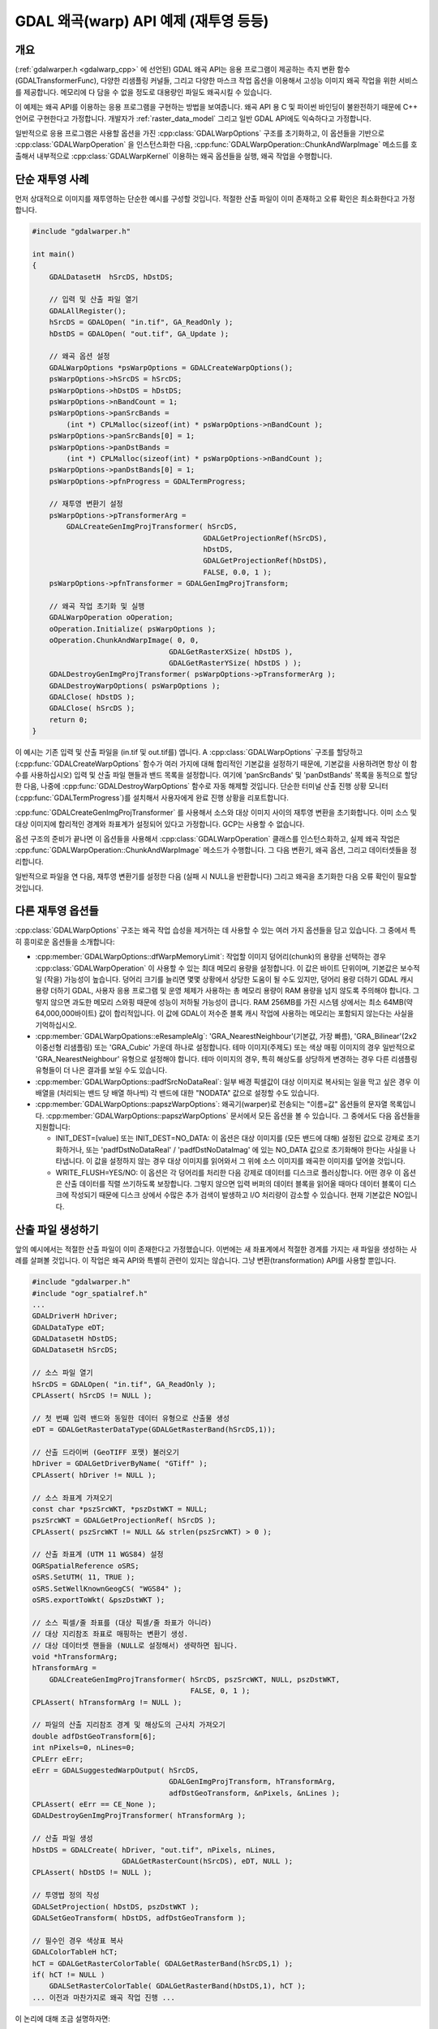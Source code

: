 .. _warp_tut:

================================================================================
GDAL 왜곡(warp) API 예제 (재투영 등등)
================================================================================

.. highlight:: cpp

개요
--------

(:ref:`gdalwarper.h <gdalwarp_cpp>` 에 선언된) GDAL 왜곡 API는 응용 프로그램이 제공하는 측지 변환 함수(GDALTransformerFunc), 다양한 리샘플링 커널들, 그리고 다양한 마스크 작업 옵션을 이용해서 고성능 이미지 왜곡 작업을 위한 서비스를 제공합니다. 메모리에 다 담을 수 없을 정도로 대용량인 파일도 왜곡시킬 수 있습니다.

이 예제는 왜곡 API를 이용하는 응용 프로그램을 구현하는 방법을 보여줍니다. 왜곡 API 용 C 및 파이썬 바인딩이 불완전하기 때문에 C++ 언어로 구현한다고 가정합니다. 개발자가 :ref:`raster_data_model` 그리고 일반 GDAL API에도 익숙하다고 가정합니다.

일반적으로 응용 프로그램은 사용할 옵션을 가진 :cpp:class:`GDALWarpOptions` 구조를 초기화하고, 이 옵션들을 기반으로 :cpp:class:`GDALWarpOperation` 을 인스턴스화한 다음, :cpp:func:`GDALWarpOperation::ChunkAndWarpImage` 메소드를 호출해서 내부적으로 :cpp:class:`GDALWarpKernel` 이용하는 왜곡 옵션들을 실행, 왜곡 작업을 수행합니다.

단순 재투영 사례
----------------

먼저 상대적으로 이미지를 재투영하는 단순한 예시를 구성할 것입니다. 적절한 산출 파일이 이미 존재하고 오류 확인은 최소화한다고 가정합니다.

.. code-block::

    #include "gdalwarper.h"

    int main()
    {
        GDALDatasetH  hSrcDS, hDstDS;

        // 입력 및 산출 파일 열기
        GDALAllRegister();
        hSrcDS = GDALOpen( "in.tif", GA_ReadOnly );
        hDstDS = GDALOpen( "out.tif", GA_Update );

        // 왜곡 옵션 설정
        GDALWarpOptions *psWarpOptions = GDALCreateWarpOptions();
        psWarpOptions->hSrcDS = hSrcDS;
        psWarpOptions->hDstDS = hDstDS;
        psWarpOptions->nBandCount = 1;
        psWarpOptions->panSrcBands =
            (int *) CPLMalloc(sizeof(int) * psWarpOptions->nBandCount );
        psWarpOptions->panSrcBands[0] = 1;
        psWarpOptions->panDstBands =
            (int *) CPLMalloc(sizeof(int) * psWarpOptions->nBandCount );
        psWarpOptions->panDstBands[0] = 1;
        psWarpOptions->pfnProgress = GDALTermProgress;

        // 재투영 변환기 설정
        psWarpOptions->pTransformerArg =
            GDALCreateGenImgProjTransformer( hSrcDS,
                                            GDALGetProjectionRef(hSrcDS),
                                            hDstDS,
                                            GDALGetProjectionRef(hDstDS),
                                            FALSE, 0.0, 1 );
        psWarpOptions->pfnTransformer = GDALGenImgProjTransform;

        // 왜곡 작업 초기화 및 실행
        GDALWarpOperation oOperation;
        oOperation.Initialize( psWarpOptions );
        oOperation.ChunkAndWarpImage( 0, 0,
                                    GDALGetRasterXSize( hDstDS ),
                                    GDALGetRasterYSize( hDstDS ) );
        GDALDestroyGenImgProjTransformer( psWarpOptions->pTransformerArg );
        GDALDestroyWarpOptions( psWarpOptions );
        GDALClose( hDstDS );
        GDALClose( hSrcDS );
        return 0;
    }

이 예시는 기존 입력 및 산출 파일을 (in.tif 및 out.tif를) 엽니다. A :cpp:class:`GDALWarpOptions` 구조를 할당하고 (:cpp:func:`GDALCreateWarpOptions` 함수가 여러 가지에 대해 합리적인 기본값을 설정하기 때문에, 기본값을 사용하려면 항상 이 함수를 사용하십시오) 입력 및 산출 파일 핸들과 밴드 목록을 설정합니다. 여기에 'panSrcBands' 및 'panDstBands' 목록을 동적으로 할당한 다음, 나중에 :cpp:func:`GDALDestroyWarpOptions` 함수로 자동 해제할 것입니다. 단순한 터미널 산출 진행 상황 모니터(:cpp:func:`GDALTermProgress`)를 설치해서 사용자에게 완료 진행 상황을 리포트합니다.

:cpp:func:`GDALCreateGenImgProjTransformer` 를 사용해서 소스와 대상 이미지 사이의 재투영 변환을 초기화합니다. 이미 소스 및 대상 이미지에 합리적인 경계와 좌표계가 설정되어 있다고 가정합니다. GCP는 사용할 수 없습니다.

옵션 구조의 준비가 끝나면 이 옵션들을 사용해서 :cpp:class:`GDALWarpOperation` 클래스를 인스턴스화하고, 실제 왜곡 작업은 :cpp:func:`GDALWarpOperation::ChunkAndWarpImage` 메소드가 수행합니다. 그 다음 변환기, 왜곡 옵션, 그리고 데이터셋들을 정리합니다.

일반적으로 파일을 연 다음, 재투영 변환기를 설정한 다음 (실패 시 NULL을 반환합니다) 그리고 왜곡을 초기화한 다음 오류 확인이 필요할 것입니다.

다른 재투영 옵션들
------------------

:cpp:class:`GDALWarpOptions` 구조는 왜곡 작업 습성을 제거하는 데 사용할 수 있는 여러 가지 옵션들을 담고 있습니다. 그 중에서 특히 흥미로운 옵션들을 소개합니다:

-  :cpp:member:`GDALWarpOptions::dfWarpMemoryLimit`:
   작업할 이미지 덩어리(chunk)의 용량을 선택하는 경우 :cpp:class:`GDALWarpOperation` 이 사용할 수 있는 최대 메모리 용량을 설정합니다. 이 값은 바이트 단위이며, 기본값은 보수적일 (작을) 가능성이 높습니다. 덩어리 크기를 늘리면 몇몇 상황에서 상당한 도움이 될 수도 있지만, 덩어리 용량 더하기 GDAL 캐시 용량 더하기 GDAL, 사용자 응용 프로그램 및 운영 체제가 사용하는 총 메모리 용량이 RAM 용량을 넘지 않도록 주의해야 합니다. 그렇지 않으면 과도한 메모리 스와핑 때문에 성능이 저하될 가능성이 큽니다. RAM 256MB를 가진 시스템 상에서는 최소 64MB(약 64,000,000바이트) 값이 합리적입니다. 이 값에 GDAL이 저수준 블록 캐시 작업에 사용하는 메모리는 포함되지 않는다는 사실을 기억하십시오.

-  :cpp:member:`GDALWarpOpations::eResampleAlg`:
   'GRA_NearestNeighbour'(기본값, 가장 빠름), 'GRA_Bilinear'(2x2 이중선형 리샘플링) 또는 'GRA_Cubic' 가운데 하나로 설정합니다. 테마 이미지(주제도) 또는 색상 매핑 이미지의 경우 일반적으로 'GRA_NearestNeighbour' 유형으로 설정해야 합니다. 테마 이미지의 경우, 특히 해상도를 상당하게 변경하는 경우 다른 리샘플링 유형들이 더 나은 결과를 보일 수도 있습니다.

-  :cpp:member:`GDALWarpOptions::padfSrcNoDataReal`:
   일부 배경 픽셀값이 대상 이미지로 복사되는 일을 막고 싶은 경우 이 배열을 (처리되는 밴드 당 배열 하나씩) 각 밴드에 대한 "NODATA" 값으로 설정할 수도 있습니다.

-  :cpp:member:`GDALWarpOptions::papszWarpOptions`:
   왜곡기(warper)로 전송되는 "이름=값" 옵션들의 문자열 목록입니다. :cpp:member:`GDALWarpOptions::papszWarpOptions` 문서에서 모든 옵션을 볼 수 있습니다. 그 중에서도 다음 옵션들을 지원합니다:

   *  INIT_DEST=[value] 또는 INIT_DEST=NO_DATA:
      이 옵션은 대상 이미지를 (모든 밴드에 대해) 설정된 값으로 강제로 초기화하거나, 또는 'padfDstNoDataReal' / 'padfDstNoDataImag' 에 있는 NO_DATA 값으로 초기화해야 한다는 사실을 나타냅니다. 이 값을 설정하지 않는 경우 대상 이미지를 읽어와서 그 위에 소스 이미지를 왜곡한 이미지를 덮어쓸 것입니다.

   *  WRITE_FLUSH=YES/NO:
      이 옵션은 각 덩어리를 처리한 다음 강제로 데이터를 디스크로 플러싱합니다. 어떤 경우 이 옵션은 산출 데이터를 직렬 쓰기하도록 보장합니다. 그렇지 않으면 입력 버퍼의 데이터 블록을 읽어올 때마다 데이터 블록이 디스크에 작성되기 때문에 디스크 상에서 수많은 추가 검색이 발생하고 I/O 처리량이 감소할 수 있습니다. 현재 기본값은 NO입니다.

산출 파일 생성하기
------------------

앞의 예시에서는 적절한 산출 파일이 이미 존재한다고 가정했습니다. 이번에는 새 좌표계에서 적절한 경계를 가지는 새 파일을 생성하는 사례를 살펴볼 것입니다. 이 작업은 왜곡 API와 특별히 관련이 있지는 않습니다. 그냥 변환(transformation) API를 사용할 뿐입니다.

.. code-block::

    #include "gdalwarper.h"
    #include "ogr_spatialref.h"
    ...
    GDALDriverH hDriver;
    GDALDataType eDT;
    GDALDatasetH hDstDS;
    GDALDatasetH hSrcDS;

    // 소스 파일 열기
    hSrcDS = GDALOpen( "in.tif", GA_ReadOnly );
    CPLAssert( hSrcDS != NULL );

    // 첫 번째 입력 밴드와 동일한 데이터 유형으로 산출물 생성
    eDT = GDALGetRasterDataType(GDALGetRasterBand(hSrcDS,1));

    // 산출 드라이버 (GeoTIFF 포맷) 불러오기
    hDriver = GDALGetDriverByName( "GTiff" );
    CPLAssert( hDriver != NULL );

    // 소스 좌표계 가져오기
    const char *pszSrcWKT, *pszDstWKT = NULL;
    pszSrcWKT = GDALGetProjectionRef( hSrcDS );
    CPLAssert( pszSrcWKT != NULL && strlen(pszSrcWKT) > 0 );

    // 산출 좌표계 (UTM 11 WGS84) 설정
    OGRSpatialReference oSRS;
    oSRS.SetUTM( 11, TRUE );
    oSRS.SetWellKnownGeogCS( "WGS84" );
    oSRS.exportToWkt( &pszDstWKT );

    // 소스 픽셀/줄 좌표를 (대상 픽셀/줄 좌표가 아니라)
    // 대상 지리참조 좌표로 매핑하는 변환기 생성.
    // 대상 데이터셋 핸들을 (NULL로 설정해서) 생략하면 됩니다.
    void *hTransformArg;
    hTransformArg =
        GDALCreateGenImgProjTransformer( hSrcDS, pszSrcWKT, NULL, pszDstWKT,
                                         FALSE, 0, 1 );
    CPLAssert( hTransformArg != NULL );

    // 파일의 산출 지리참조 경계 및 해상도의 근사치 가져오기
    double adfDstGeoTransform[6];
    int nPixels=0, nLines=0;
    CPLErr eErr;
    eErr = GDALSuggestedWarpOutput( hSrcDS,
                                    GDALGenImgProjTransform, hTransformArg,
                                    adfDstGeoTransform, &nPixels, &nLines );
    CPLAssert( eErr == CE_None );
    GDALDestroyGenImgProjTransformer( hTransformArg );

    // 산출 파일 생성
    hDstDS = GDALCreate( hDriver, "out.tif", nPixels, nLines,
                         GDALGetRasterCount(hSrcDS), eDT, NULL );
    CPLAssert( hDstDS != NULL );

    // 투영법 정의 작성
    GDALSetProjection( hDstDS, pszDstWKT );
    GDALSetGeoTransform( hDstDS, adfDstGeoTransform );

    // 필수인 경우 색상표 복사
    GDALColorTableH hCT;
    hCT = GDALGetRasterColorTable( GDALGetRasterBand(hSrcDS,1) );
    if( hCT != NULL )
        GDALSetRasterColorTable( GDALGetRasterBand(hDstDS,1), hCT );
    ... 이전과 마찬가지로 왜곡 작업 진행 ...

이 논리에 대해 조금 설명하자면:

-  변환기(transformer)를 사용해서 소스 이미지에 있는 픽셀을 대상 지리참조 좌표와 매핑하기 때문에, 픽셀/줄 좌표가 아니라 지리참조 좌표를 산출하는 변환기를 생성해야 합니다.

-  :cpp:func:`GDALSuggestedWarpOutput` 함수는 소스 이미지의 모든 픽셀을 담아야 할 산출 이미지 크기 및 지리참조된 범위를 서술하는 'adfDstGeoTransform', 'nPixels' 및 'nLines'를 반환할 것입니다. 해상도는 소스와 비슷해야 하지만, 산출 픽셀은 입력 픽셀의 형태와 관계없이 항상 정사각형입니다.

-  왜곡기는 산출 파일의 포맷이 "임의" 쓰기를 지원하는 포맷일 것을 요구합니다. 이 때문에 일반적으로 (:cpp:func:`CreateCopy` 가 아닌) :cpp:func:`Create` 메소드를 구현하는 비압축 포맷으로 제한됩니다. 압축 포맷으로 또는 :cpp:func:`CreateCopy` 스타일 포맷으로 왜곡시키려면 더 나은 습성을 가진 포맷으로 이미지의 전체 임시 복사본을 생성한 다음 :cpp:func:`CreateCopy` 메소드를 이용해서 원하는 최종 포맷으로 변환해야 합니다.

-  왜곡 API는 픽셀만 복사합니다. 응용 프로그램이 모든 색상표, 지리참조 정보 및 기타 메타데이터를 대상으로 복사해야만 합니다.

성능 최적화
-----------

왜곡 API의 성능을 최적화하기 위해 할 수 있는 일이 많이 있습니다:

-  왜곡 API 덩어리 작업에 사용할 수 있는 메모리 용량을 증가시켜 한 번에 더 큰 덩어리를 작업할 수 있게 하십시오. :cpp:member:`GDALWarpOptions::dfWarpMemoryLimit` 파라미터의 값입니다. 이론적으로 작업하는 덩어리 용량이 클수록 I/O 전략과 근사치 변환의 효율이 더 높아질 것입니다. 하지만 왜곡 메모리와 GDAL 캐시의 합이 RAM 용량보다 작아야 합니다. RAM 용량의 2/3이 적당합니다.

-  GDAL 캐시 작업 용 메모리 용량을 증가시키십시오. 스캔라인 지향 대용량 입력 및 산출 이미지를 작업하는 경우 특히 중요합니다. 입력 및 산출 스캔라인이 교차하는 각 덩어리마다 입력 및 산출 스캔라인을 다시 읽어와야 한다면 성능이 크게 저하될 수도 있습니다. GDAL 내부 캐시 작업에 사용할 수 있는 메모리 용량은 :cpp:func:`GDALSetCacheMax` 로 제어할 수 있습니다.

-  변환할 각 픽셀에 대해 정확한 재투영 대신 근사치 변환을 사용하십시오. 다음 코드는 재투영 변환을 기반으로 오류 한계값을 (산출 픽셀의 'dfErrorThreshold') 지정해서 근사치 변환을 생성할 수 있는 방법을 보여줍니다.

.. code-block::

    hTransformArg =
        GDALCreateApproxTransformer( GDALGenImgProjTransform,
                                     hGenImgProjArg, dfErrorThreshold );
    pfnTransformer = GDALApproxTransform;

-  비어 있는 산출 파일을 작성하는 경우, :cpp:member:`GDALWarpOptions::papszWarpOptions` 파라미터에 INIT_DEST 옵션을 사용해서 산출 덩어리를 산출물로부터 읽어오는 대신 고정값으로 초기화하십시오. 필요없는 I/O 작업을 크게 줄일 수 있습니다.

-  타일화 입력 및 산출 포맷을 사용하십시오. 타일화 포맷은 추가 이미지 데이터를 크게 건드릴 필요없이 소스 및 대상 영상의 지정한 덩어리에 접근할 수 있게 해줍니다. 대용량 스캔라인 지향 파일의 경우 추가적인 I/O 작업이 크게 낭비될 수 있습니다.

-  모든 밴드를 호출 한 번으로 처리하십시오. 변환 연산을 각 밴드별로 해야 할 필요를 없애줍니다.

-  :cpp:func:`GDALWarpOperation::ChunkAndWarpImage` 대신 :cpp:func:`GDALWarpOperation::ChunkAndWarpMulti` 메소드를 사용하십시오. 개별 스레드에서 I/O와 실제 이미지 왜곡 작업을 각각 수행하기 때문에 CPU 및 I/O 대역폭을 더 효율적으로 사용할 수 있습니다. 이를 위해서는 GDAL이 멀티스레딩 지원과 함께 빌드되어 있어야 합니다. (Win32 및 유닉스 상에서는 기본값이며, 이전 버전들의 경우 환경설정에 "-with-threads" 파라미터가 필수입니다.)

-  리샘플링 커널은 요구되는 작업이 가장 적은 경우 최근접 이웃(nearest neighbour), 그 다음 이중선형(bilinear), 그리고 가장 많은 경우 3차(cubic)로 달라집니다. 필요한 것보다 더 복잡한 리샘플링 커널을 사용하지 마십시오.

-  공통 특수 사례에 특수 단순화 논리 사례를 사용하도록 난해한 마스크 작업 옵션 사용을 피하십시오. 예를 들어 일반 사례와 비교했을 때 8비트 데이터를 마스크를 사용하지 않고 최근접 이웃 리샘플링하는 경우가 훨씬 최적화가 잘 되어 있습니다.

기타 마스크 작업 옵션
---------------------

:cpp:class:`GDALWarpOptions` 클래스는 입력물 및 출력물에 대한 무결성(validity) 마스크 및 밀도(density) 마스크와 관련된 난해한 마스크 작업 케이퍼빌리티를 다수 포함하고 있습니다. 이 가운데 몇몇은 아직 구현되지 않았고, 다른 몇몇은 구현되었으나 제대로 테스트되지 않았습니다. 현재, 밴드별 무결성 마스크를 제외한 다른 기능들은 주의해서 사용할 것을 권장합니다.


